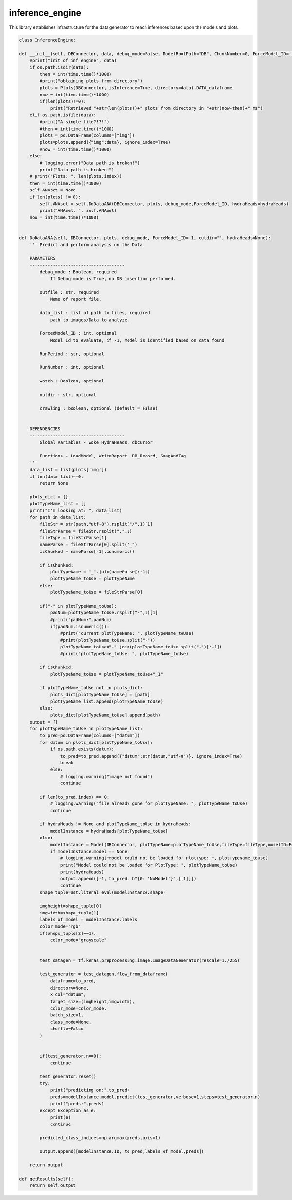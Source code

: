 inference_engine
=====================

This library establishes infrastructure for the data generator to reach inferences based upon the models and plots. 

.. code-block:: python

    class InferenceEngine:
 
    def __init__(self, DBConnector, data, debug_mode=False, ModelRootPath="DB", ChunkNumber=0, ForceModel_ID=-1, forcedPlotType=None, outfile="", hydraHeads=None):
        #print("init of inf engine", data)
        if os.path.isdir(data):
            then = int(time.time()*1000)
            #print("obtaining plots from directory")
            plots = Plots(DBConnector, isInference=True, directory=data).DATA_dataframe
            now = int(time.time()*1000)
            if(len(plots)!=0):
                print("Retrieved "+str(len(plots))+" plots from directory in "+str(now-then)+" ms")
        elif os.path.isfile(data):
            #print("A single file?!?!")
            #then = int(time.time()*1000)
            plots = pd.DataFrame(columns=["img"])
            plots=plots.append({"img":data}, ignore_index=True)
            #now = int(time.time()*1000)
        else:
            # logging.error("Data path is broken!")
            print("Data path is broken!")
        # print("Plots: ", len(plots.index))
        then = int(time.time()*1000)
        self.ANAset = None
        if(len(plots) != 0):
            self.ANAset = self.DoDataANA(DBConnector, plots, debug_mode,ForceModel_ID, hydraHeads=hydraHeads)
            print("ANAset: ", self.ANAset)
        now = int(time.time()*1000)


    def DoDataANA(self, DBConnector, plots, debug_mode, ForceModel_ID=-1, outdir="", hydraHeads=None):
        ''' Predict and perform analysis on the Data

        PARAMETERS
        -------------------------------------
            debug_mode : Boolean, required
                If Debug mode is True, no DB insertion performed.

            outfile : str, required
                Name of report file.

            data_list : list of path to files, required
                path to images/Data to analyze.

            ForcedModel_ID : int, optional
                Model Id to evaluate, if -1, Model is identified based on data found 

            RunPeriod : str, optional

            RunNumber : int, optional

            watch : Boolean, optional

            outdir : str, optional

            crawling : boolean, optional (default = False)


        DEPENDENCIES
        -------------------------------------
            Global Variables - woke_HydraHeads, dbcursor
        
            Functions - LoadModel, WriteReport, DB_Record, SnagAndTag
        '''
        data_list = list(plots['img'])
        if len(data_list)==0:
            return None
        
        plots_dict = {}
        plotTypeName_list = []
        print("I'm looking at: ", data_list)
        for path in data_list:
            fileStr = str(path,"utf-8").rsplit("/",1)[1]
            fileStrParse = fileStr.rsplit(".",1)
            fileType = fileStrParse[1]
            nameParse = fileStrParse[0].split("_")
            isChunked = nameParse[-1].isnumeric()

            if isChunked:
                plotTypeName = "_".join(nameParse[:-1])
                plotTypeName_toUse = plotTypeName
            else:
                plotTypeName_toUse = fileStrParse[0]
            
            if("-" in plotTypeName_toUse):
                padNum=plotTypeName_toUse.rsplit("-",1)[1]
                #print("padNum:",padNum)
                if(padNum.isnumeric()):
                    #print("current plotTypeName: ", plotTypeName_toUse)
                    #print(plotTypeName_toUse.split("-"))
                    plotTypeName_toUse="-".join(plotTypeName_toUse.split("-")[:-1])
                    #print("plotTypeName_toUse: ", plotTypeName_toUse)

            if isChunked:
                plotTypeName_toUse = plotTypeName_toUse+"_1"

            if plotTypeName_toUse not in plots_dict:
                plots_dict[plotTypeName_toUse] = [path]
                plotTypeName_list.append(plotTypeName_toUse)
            else:
                plots_dict[plotTypeName_toUse].append(path)
        output = []
        for plotTypeName_toUse in plotTypeName_list:
            to_pred=pd.DataFrame(columns=["datum"])
            for datum in plots_dict[plotTypeName_toUse]:
                if os.path.exists(datum):
                    to_pred=to_pred.append({"datum":str(datum,"utf-8")}, ignore_index=True)
                    break
                else:
                    # logging.warning("image not found")
                    continue
            
            if len(to_pred.index) == 0:
                # logging.warning("file already gone for plotTypeName: ", plotTypeName_toUse)
                continue

            if hydraHeads != None and plotTypeName_toUse in hydraHeads:
                modelInstance = hydraHeads[plotTypeName_toUse]
            else:
                modelInstance = Model(DBConnector, plotTypeName=plotTypeName_toUse,fileType=fileType,modelID=ForceModel_ID)
                if modelInstance.model == None:
                    # logging.warning("Model could not be loaded for PlotType: ", plotTypeName_toUse)
                    print("Model could not be loaded for PlotType: ", plotTypeName_toUse)
                    print(hydraHeads)
                    output.append([-1, to_pred, b"{0: 'NoModel'}",[[1]]])
                    continue
            shape_tuple=ast.literal_eval(modelInstance.shape)
            
            imgheight=shape_tuple[0]
            imgwidth=shape_tuple[1]
            labels_of_model = modelInstance.labels
            color_mode="rgb"
            if(shape_tuple[2]==1):
                color_mode="grayscale"

            
            test_datagen = tf.keras.preprocessing.image.ImageDataGenerator(rescale=1./255)
            
            test_generator = test_datagen.flow_from_dataframe(
                dataframe=to_pred,
                directory=None,
                x_col="datum",
                target_size=(imgheight,imgwidth),
                color_mode=color_mode,
                batch_size=1,
                class_mode=None,
                shuffle=False
            )

            
            if(test_generator.n==0):
                continue
                
            test_generator.reset()
            try:
                print("predicting on:",to_pred)
                preds=modelInstance.model.predict(test_generator,verbose=1,steps=test_generator.n)
                print("preds:",preds)
            except Exception as e:
                print(e)
                continue

            predicted_class_indices=np.argmax(preds,axis=1)
            
            output.append([modelInstance.ID, to_pred,labels_of_model,preds])
        
        return output
        
    def getResults(self):
        return self.output



